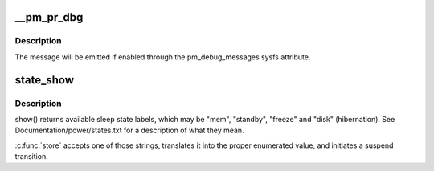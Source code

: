 .. -*- coding: utf-8; mode: rst -*-
.. src-file: kernel/power/main.c

.. _`__pm_pr_dbg`:

__pm_pr_dbg
===========

.. c:function:: void __pm_pr_dbg(bool defer, const char *fmt,  ...)

    Print a suspend debug message to the kernel log.

    :param bool defer:
        Whether or not to use \ :c:func:`printk_deferred`\  to print the message.

    :param const char \*fmt:
        Message format.

    :param ... :
        variable arguments

.. _`__pm_pr_dbg.description`:

Description
-----------

The message will be emitted if enabled through the pm_debug_messages
sysfs attribute.

.. _`state_show`:

state_show
==========

.. c:function:: ssize_t state_show(struct kobject *kobj, struct kobj_attribute *attr, char *buf)

    control system sleep states.

    :param struct kobject \*kobj:
        *undescribed*

    :param struct kobj_attribute \*attr:
        *undescribed*

    :param char \*buf:
        *undescribed*

.. _`state_show.description`:

Description
-----------

show() returns available sleep state labels, which may be "mem", "standby",
"freeze" and "disk" (hibernation).  See Documentation/power/states.txt for a
description of what they mean.

\ :c:func:`store`\  accepts one of those strings, translates it into the proper
enumerated value, and initiates a suspend transition.

.. This file was automatic generated / don't edit.

